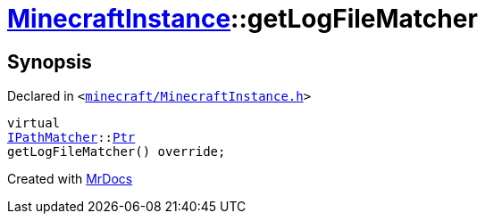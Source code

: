 [#MinecraftInstance-getLogFileMatcher]
= xref:MinecraftInstance.adoc[MinecraftInstance]::getLogFileMatcher
:relfileprefix: ../
:mrdocs:


== Synopsis

Declared in `&lt;https://github.com/PrismLauncher/PrismLauncher/blob/develop/launcher/minecraft/MinecraftInstance.h#L145[minecraft&sol;MinecraftInstance&period;h]&gt;`

[source,cpp,subs="verbatim,replacements,macros,-callouts"]
----
virtual
xref:IPathMatcher.adoc[IPathMatcher]::xref:IPathMatcher/Ptr.adoc[Ptr]
getLogFileMatcher() override;
----



[.small]#Created with https://www.mrdocs.com[MrDocs]#
